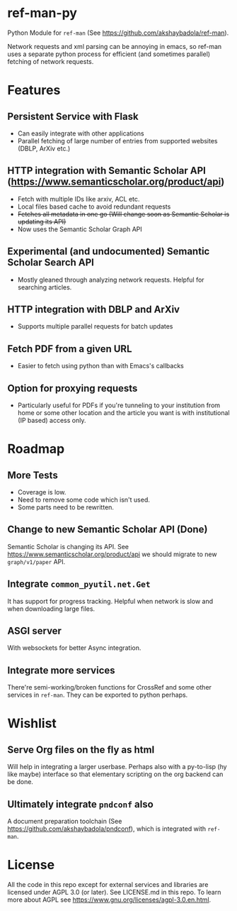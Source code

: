 * ref-man-py

  Python Module for ~ref-man~ (See https://github.com/akshaybadola/ref-man).

  Network requests and xml parsing can be annoying in emacs, so ref-man uses a
  separate python process for efficient (and sometimes parallel) fetching of
  network requests.

* Features

** Persistent Service with Flask
   - Can easily integrate with other applications
   - Parallel fetching of large number of entries from supported websites
     (DBLP, ArXiv etc.)

** HTTP integration with Semantic Scholar API (https://www.semanticscholar.org/product/api)
   - Fetch with multiple IDs like arxiv, ACL etc.
   - Local files based cache to avoid redundant requests
   - +Fetches all metadata in one go (Will change soon as Semantic Scholar is
     updating its API)+
   - Now uses the Semantic Scholar Graph API

** Experimental (and undocumented) Semantic Scholar Search API
   - Mostly gleaned through analyzing network requests. Helpful for searching
     articles.

** HTTP integration with DBLP and ArXiv
   - Supports multiple parallel requests for batch updates

** Fetch PDF from a given URL
   - Easier to fetch using python than with Emacs's callbacks

** Option for proxying requests
   - Particularly useful for PDFs if you're tunneling to your institution from
     home or some other location and the article you want is with institutional
     (IP based) access only.

* Roadmap

** More Tests
   - Coverage is low.
   - Need to remove some code which isn't used.
   - Some parts need to be rewritten.

** Change to new Semantic Scholar API (*Done*)
   Semantic Scholar is changing its API. See https://www.semanticscholar.org/product/api
   we should migrate to new ~graph/v1/paper~ API.

** Integrate ~common_pyutil.net.Get~
   It has support for progress tracking. Helpful when network is slow and when
   downloading large files.

** ASGI server
   With websockets for better Async integration.

** Integrate more services
   There're semi-working/broken functions for CrossRef and some other services in
   ~ref-man~. They can be exported to python perhaps.

* Wishlist

** Serve Org files on the fly as html
   Will help in integrating a larger userbase. Perhaps also with a py-to-lisp
   (hy like maybe) interface so that elementary scripting on the org backend can
   be done.

** Ultimately integrate ~pndconf~ also
   A document preparation toolchain (See https://github.com/akshaybadola/pndconf),
   which is integrated with ~ref-man~.

* License

  All the code in this repo except for external services and libraries are
  licensed under AGPL 3.0 (or later). See LICENSE.md in this repo. To learn more
  about AGPL see https://www.gnu.org/licenses/agpl-3.0.en.html.
